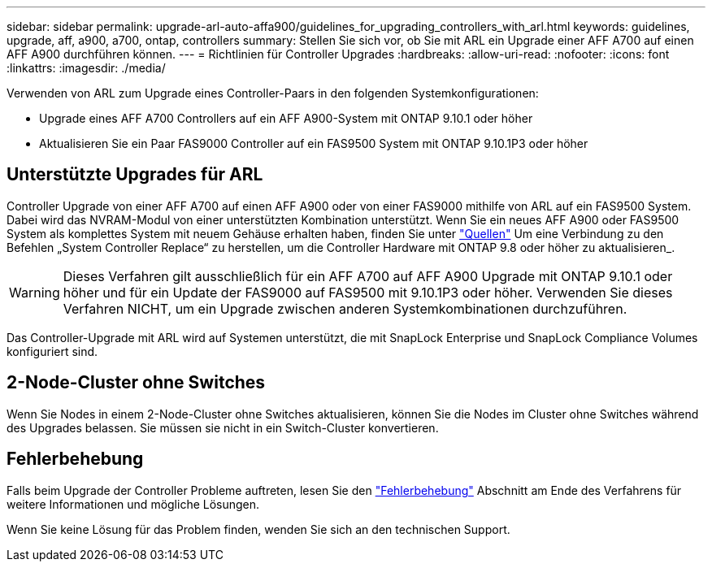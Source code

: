 ---
sidebar: sidebar 
permalink: upgrade-arl-auto-affa900/guidelines_for_upgrading_controllers_with_arl.html 
keywords: guidelines, upgrade, aff, a900, a700, ontap, controllers 
summary: Stellen Sie sich vor, ob Sie mit ARL ein Upgrade einer AFF A700 auf einen AFF A900 durchführen können. 
---
= Richtlinien für Controller Upgrades
:hardbreaks:
:allow-uri-read: 
:nofooter: 
:icons: font
:linkattrs: 
:imagesdir: ./media/


[role="lead"]
Verwenden von ARL zum Upgrade eines Controller-Paars in den folgenden Systemkonfigurationen:

* Upgrade eines AFF A700 Controllers auf ein AFF A900-System mit ONTAP 9.10.1 oder höher
* Aktualisieren Sie ein Paar FAS9000 Controller auf ein FAS9500 System mit ONTAP 9.10.1P3 oder höher




== Unterstützte Upgrades für ARL

Controller Upgrade von einer AFF A700 auf einen AFF A900 oder von einer FAS9000 mithilfe von ARL auf ein FAS9500 System. Dabei wird das NVRAM-Modul von einer unterstützten Kombination unterstützt. Wenn Sie ein neues AFF A900 oder FAS9500 System als komplettes System mit neuem Gehäuse erhalten haben, finden Sie unter link:other_references.html["Quellen"] Um eine Verbindung zu den Befehlen „System Controller Replace“ zu herstellen, um die Controller Hardware mit ONTAP 9.8 oder höher zu aktualisieren_.


WARNING: Dieses Verfahren gilt ausschließlich für ein AFF A700 auf AFF A900 Upgrade mit ONTAP 9.10.1 oder höher und für ein Update der FAS9000 auf FAS9500 mit 9.10.1P3 oder höher. Verwenden Sie dieses Verfahren NICHT, um ein Upgrade zwischen anderen Systemkombinationen durchzuführen.

Das Controller-Upgrade mit ARL wird auf Systemen unterstützt, die mit SnapLock Enterprise und SnapLock Compliance Volumes konfiguriert sind.



== 2-Node-Cluster ohne Switches

Wenn Sie Nodes in einem 2-Node-Cluster ohne Switches aktualisieren, können Sie die Nodes im Cluster ohne Switches während des Upgrades belassen. Sie müssen sie nicht in ein Switch-Cluster konvertieren.



== Fehlerbehebung

Falls beim Upgrade der Controller Probleme auftreten, lesen Sie den link:troubleshoot_index.html["Fehlerbehebung"] Abschnitt am Ende des Verfahrens für weitere Informationen und mögliche Lösungen.

Wenn Sie keine Lösung für das Problem finden, wenden Sie sich an den technischen Support.
